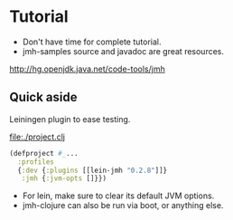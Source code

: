 






* Tutorial

- Don't have time for complete tutorial.
- jmh-samples source and javadoc are great resources.

http://hg.openjdk.java.net/code-tools/jmh

** Quick aside

Leiningen plugin to ease testing.

file:./project.clj
#+BEGIN_SRC clojure
(defproject #_...
  :profiles
  {:dev {:plugins [[lein-jmh "0.2.8"]]}
   :jmh {:jvm-opts []}})
#+END_SRC

- For lein, make sure to clear its default JVM options.
- jmh-clojure can also be run via boot, or anything else.



